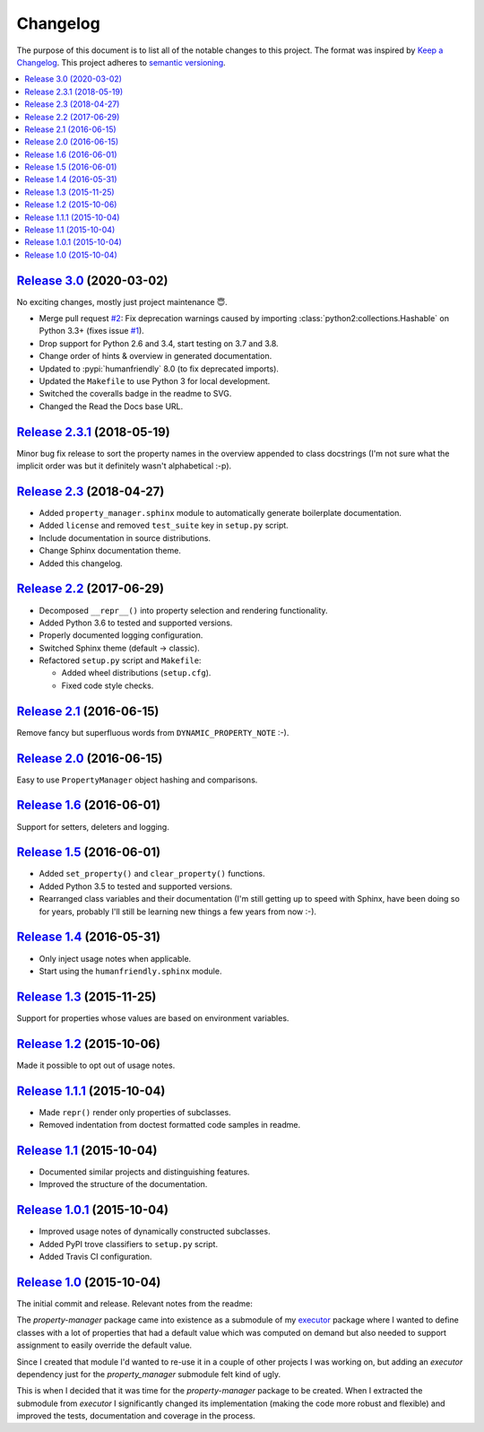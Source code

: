 Changelog
=========

The purpose of this document is to list all of the notable changes to this
project. The format was inspired by `Keep a Changelog`_. This project adheres
to `semantic versioning`_.

.. contents::
   :local:

.. _Keep a Changelog: http://keepachangelog.com/
.. _semantic versioning: http://semver.org/

`Release 3.0`_ (2020-03-02)
---------------------------

No exciting changes, mostly just project maintenance 😇.

- Merge pull request `#2`_: Fix deprecation warnings caused by importing
  :class:`python2:collections.Hashable` on Python 3.3+ (fixes issue `#1`_).

- Drop support for Python 2.6 and 3.4, start testing on 3.7 and 3.8.

- Change order of hints & overview in generated documentation.

- Updated to :pypi:`humanfriendly` 8.0 (to fix deprecated imports).

- Updated the ``Makefile`` to use Python 3 for local development.

- Switched the coveralls badge in the readme to SVG.

- Changed the Read the Docs base URL.

.. _Release 3.0: https://github.com/xolox/python-property-manager/compare/2.3.1...3.0
.. _#1: https://github.com/xolox/python-property-manager/issues/1
.. _#2: https://github.com/xolox/python-property-manager/pull/2

`Release 2.3.1`_ (2018-05-19)
-----------------------------

Minor bug fix release to sort the property names in the overview appended to
class docstrings (I'm not sure what the implicit order was but it definitely
wasn't alphabetical :-p).

.. _Release 2.3.1: https://github.com/xolox/python-property-manager/compare/2.3...2.3.1

`Release 2.3`_ (2018-04-27)
---------------------------

- Added ``property_manager.sphinx`` module to automatically generate boilerplate documentation.
- Added ``license`` and removed ``test_suite`` key in ``setup.py`` script.
- Include documentation in source distributions.
- Change Sphinx documentation theme.
- Added this changelog.

.. _Release 2.3: https://github.com/xolox/python-property-manager/compare/2.2...2.3

`Release 2.2`_ (2017-06-29)
---------------------------

- Decomposed ``__repr__()`` into property selection and rendering functionality.
- Added Python 3.6 to tested and supported versions.
- Properly documented logging configuration.
- Switched Sphinx theme (default → classic).
- Refactored ``setup.py`` script and ``Makefile``:

  - Added wheel distributions (``setup.cfg``).
  - Fixed code style checks.

.. _Release 2.2: https://github.com/xolox/python-property-manager/compare/2.1...2.2

`Release 2.1`_ (2016-06-15)
---------------------------

Remove fancy but superfluous words from ``DYNAMIC_PROPERTY_NOTE`` :-).

.. _Release 2.1: https://github.com/xolox/python-property-manager/compare/2.0...2.1

`Release 2.0`_ (2016-06-15)
---------------------------

Easy to use ``PropertyManager`` object hashing and comparisons.

.. _Release 2.0: https://github.com/xolox/python-property-manager/compare/1.6...2.0

`Release 1.6`_ (2016-06-01)
---------------------------

Support for setters, deleters and logging.

.. _Release 1.6: https://github.com/xolox/python-property-manager/compare/1.5...1.6

`Release 1.5`_ (2016-06-01)
---------------------------

- Added ``set_property()`` and ``clear_property()`` functions.
- Added Python 3.5 to tested and supported versions.
- Rearranged class variables and their documentation (I'm still getting up to
  speed with Sphinx, have been doing so for years, probably I'll still be
  learning new things a few years from now :-).

.. _Release 1.5: https://github.com/xolox/python-property-manager/compare/1.4...1.5

`Release 1.4`_ (2016-05-31)
---------------------------

- Only inject usage notes when applicable.
- Start using the ``humanfriendly.sphinx`` module.

.. _Release 1.4: https://github.com/xolox/python-property-manager/compare/1.3...1.4

`Release 1.3`_ (2015-11-25)
---------------------------

Support for properties whose values are based on environment variables.

.. _Release 1.3: https://github.com/xolox/python-property-manager/compare/1.2...1.3

`Release 1.2`_ (2015-10-06)
---------------------------

Made it possible to opt out of usage notes.

.. _Release 1.2: https://github.com/xolox/python-property-manager/compare/1.1.1...1.2

`Release 1.1.1`_ (2015-10-04)
-----------------------------

- Made ``repr()`` render only properties of subclasses.
- Removed indentation from doctest formatted code samples in readme.

.. _Release 1.1.1: https://github.com/xolox/python-property-manager/compare/1.1...1.1.1

`Release 1.1`_ (2015-10-04)
---------------------------

- Documented similar projects and distinguishing features.
- Improved the structure of the documentation.

.. _Release 1.1: https://github.com/xolox/python-property-manager/compare/1.0.1...1.1

`Release 1.0.1`_ (2015-10-04)
-----------------------------

- Improved usage notes of dynamically constructed subclasses.
- Added PyPI trove classifiers to ``setup.py`` script.
- Added Travis CI configuration.

.. _Release 1.0.1: https://github.com/xolox/python-property-manager/compare/1.0...1.0.1

`Release 1.0`_ (2015-10-04)
---------------------------

The initial commit and release. Relevant notes from the readme:

The `property-manager` package came into existence as a submodule of my
executor_ package where I wanted to define classes with a lot of properties
that had a default value which was computed on demand but also needed to
support assignment to easily override the default value.

Since I created that module I'd wanted to re-use it in a couple of other
projects I was working on, but adding an `executor` dependency just for the
`property_manager` submodule felt kind of ugly.

This is when I decided that it was time for the `property-manager` package to
be created. When I extracted the submodule from `executor` I significantly
changed its implementation (making the code more robust and flexible) and
improved the tests, documentation and coverage in the process.

.. _Release 1.0: https://github.com/xolox/python-property-manager/tree/1.0
.. _executor: https://executor.readthedocs.io/en/latest/
